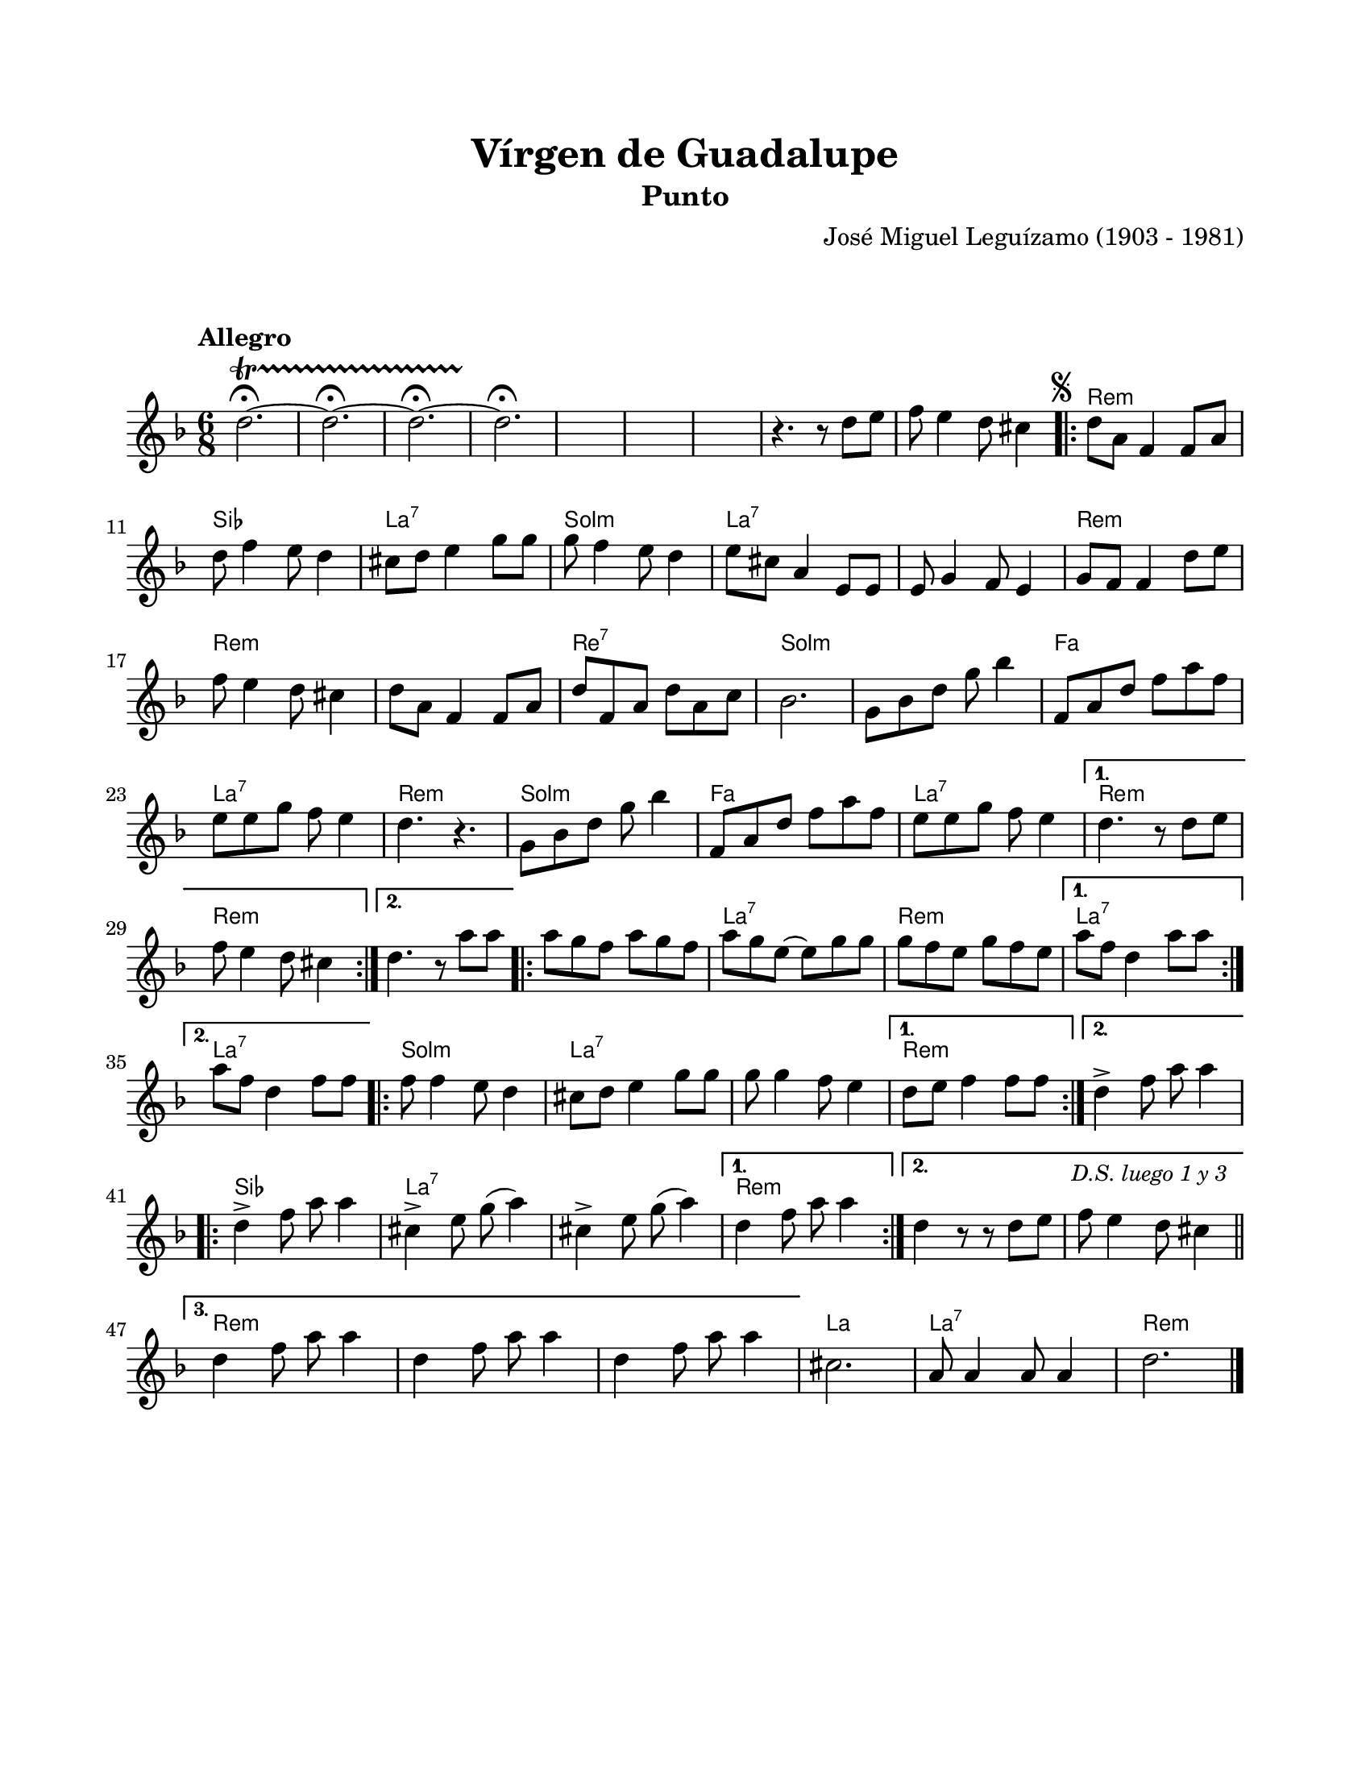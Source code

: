 \version "2.23.2"
\header {
	title = "Vírgen de Guadalupe"
	subtitle = "Punto"
	composer = "José Miguel Leguízamo (1903 - 1981)"
	tagline = ##f
}

\paper {
	#(set-paper-size "letter")
	top-margin = 20
	left-margin = 20
	right-margin = 20
	bottom-margin = 25
	print-page-number = false
	indent = 0
}

\markup \vspace #2

global = {
	\time 6/8
	\tempo "Allegro"
	\key d \minor
}

melodia = \new Voice \relative c' {
	d'2. ~ \fermata \startTrillSpan | d \fermata ~ | d \fermata ~ | d \fermata \stopTrillSpan |
	s2. | s2. | s2. | 
	r4. r8 d8 e | f8 e4 d8 cis4 |
	\mark \markup { \small \musicglyph #"scripts.segno" }
	\repeat volta 2 {
		d8 a f4 f8 a | d8 f4 e8 d4 | cis8 d e4 g8 g | g f4 e8 d4 |
		e8 cis a4 e8 e | e8 g4 f8 e4 | g8 f f4 d'8 e | f8 e4 d8 cis4 |
		d8 a f4 f8 a | d8 f, a d a c | bes2. | g8 bes d g bes4 | 
		f,8 a d f a f | e e g f e4 | d4. r4. | g,8 bes d g bes4 |
		f,8 a d f a f | e e g f e4 |
	}
	\alternative { 
		{ d4. r8 d8 e | f e4 d8 cis4 | }
		{ d4. r8 a'8 a | }
	}
	\repeat volta 2 {
		a8 g f a g f | a g e ~ e g g | g f e g f e | 
	}
	\alternative {
		{ a8 f d4 a'8 a | }
		{ a8 f d4 f8 f | }
	}
	\repeat volta 2 {
		f8 f4 e8 d4 | cis8 d e4 g8 g | g8 g4 f8 e4 |
	}
	\alternative {
		{ d8 e f4 f8 f | }
		{ d4 -> f8 a8 a4 | }
	}
	\repeat volta 3 { 
		d,4 -> f8 a8 a4 | cis,4 -> e8 g( a4 ) | cis,4 -> e8 g( a4) |
	}
	\alternative {
		{ d,4 f8 a8 a4 | }
		{ d,4 r8 r8 d8 e | f8 e4 \mark \markup { \small \italic "D.S. luego 1 y 3" } d8 cis4 | \bar "||" \break }
		{ d4 f8 a8 a4 | d,4 f8 a8 a4 | d,4 f8 a a4 | }
	}
	cis,2. | a8 a4 a8 a4 | d2. |
	\fine
}

acordes = \chordmode {
	s2. | s2. | s2. | s2. | s2. | s2. | s2. | s2. | s2. |
	d2.:m | bes2. | a2.:7 | g2.:m |
	a2.:7 | a2.:7 | d2.:m | d2.:m |
	d2.:m | d2.:7 | g2.:m | g2.:m |
	f2. | a2.:7 | d2.:m | g2.:m |
	f2. | a2.:7 |
	d2.: m | d2.:m |
	d2.:m | 
	d2.:m | a2.:7 | d2.:m |
	a2.:7 | 
	a2.:7 |
	g2.:m | a2.:7 | a2.:7 |
	d2.:m |
	d2.:m |
	bes2. | a2.:7 | a2.:7 |
	d2.:m |
	d2.:m | d2.:m |
	d2.:m | d2.:m | d2.:m |
	a2. | a2.:7 | d2.:m |
}

lirica = \lyricmode {
%% letra
}

\score { %% genera el PDF
<<
	\language "espanol"
	\new ChordNames {
		\set chordChanges = ##t
		\set noChordSymbol = ##f
		\override ChordName.font-size = #-0.9
		\override ChordName.direction = #UP
		\acordes
	}
	\new Staff
		<< \global \melodia >>
	\addlyrics \lirica
	\override Lyrics.LyricText.font-size = #-0.5
>>
\layout {}
}

\score { %% genera la muestra MIDI melódica
	\unfoldRepeats { \melodia }
	\midi { \tempo 4. = 80 } %% colocar tempo numérico para que se exporte a velocidad adecuada, por defecto está en 4 = 90
}